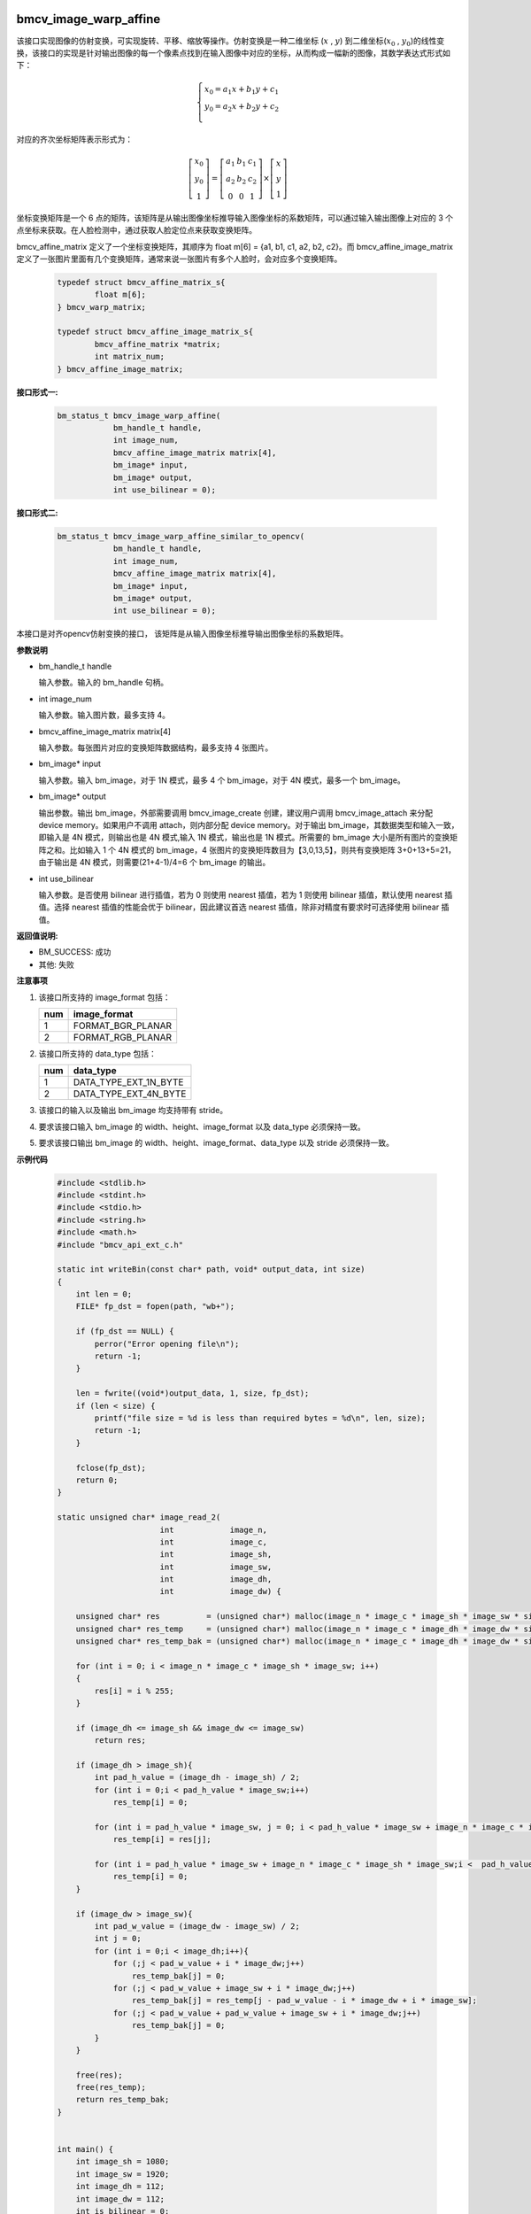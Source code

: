 bmcv_image_warp_affine
=======================

该接口实现图像的仿射变换，可实现旋转、平移、缩放等操作。仿射变换是一种二维坐标 (:math:`x` , :math:`y`) 到二维坐标(:math:`x_0` , :math:`y_0`)的线性变换，该接口的实现是针对输出图像的每一个像素点找到在输入图像中对应的坐标，从而构成一幅新的图像，其数学表达式形式如下：

  .. math::

      \left\{
      \begin{array}{c}
      x_0=a_1x+b_1y+c_1 \\
      y_0=a_2x+b_2y+c_2 \\
      \end{array}
      \right.

对应的齐次坐标矩阵表示形式为：

  .. math::

      \left[\begin{matrix} x_0 \\ y_0 \\ 1 \end{matrix} \right]=\left[\begin{matrix} a_1&b_1&c_1 \\ a_2&b_2&c_2 \\ 0&0&1 \end{matrix} \right]\times \left[\begin{matrix} x \\ y \\ 1 \end{matrix} \right]


坐标变换矩阵是一个 6 点的矩阵，该矩阵是从输出图像坐标推导输入图像坐标的系数矩阵，可以通过输入输出图像上对应的 3 个点坐标来获取。在人脸检测中，通过获取人脸定位点来获取变换矩阵。


bmcv_affine_matrix 定义了一个坐标变换矩阵，其顺序为 float m[6] = {a1, b1, c1, a2, b2, c2}。而 bmcv_affine_image_matrix 定义了一张图片里面有几个变换矩阵，通常来说一张图片有多个人脸时，会对应多个变换矩阵。

    .. code-block:: c

        typedef struct bmcv_affine_matrix_s{
                float m[6];
        } bmcv_warp_matrix;

        typedef struct bmcv_affine_image_matrix_s{
                bmcv_affine_matrix *matrix;
                int matrix_num;
        } bmcv_affine_image_matrix;


**接口形式一:**

    .. code-block:: c

        bm_status_t bmcv_image_warp_affine(
                    bm_handle_t handle,
                    int image_num,
                    bmcv_affine_image_matrix matrix[4],
                    bm_image* input,
                    bm_image* output,
                    int use_bilinear = 0);

**接口形式二:**

    .. code-block:: c

        bm_status_t bmcv_image_warp_affine_similar_to_opencv(
                    bm_handle_t handle,
                    int image_num,
                    bmcv_affine_image_matrix matrix[4],
                    bm_image* input,
                    bm_image* output,
                    int use_bilinear = 0);

本接口是对齐opencv仿射变换的接口， 该矩阵是从输入图像坐标推导输出图像坐标的系数矩阵。


**参数说明**

* bm_handle_t handle

  输入参数。输入的 bm_handle 句柄。

* int image_num

  输入参数。输入图片数，最多支持 4。

* bmcv_affine_image_matrix matrix[4]

  输入参数。每张图片对应的变换矩阵数据结构，最多支持 4 张图片。

* bm_image\* input

  输入参数。输入 bm_image，对于 1N 模式，最多 4 个 bm_image，对于 4N 模式，最多一个 bm_image。

* bm_image\* output

  输出参数。输出 bm_image，外部需要调用 bmcv_image_create 创建，建议用户调用 bmcv_image_attach 来分配 device memory。如果用户不调用 attach，则内部分配 device memory。对于输出 bm_image，其数据类型和输入一致，即输入是 4N 模式，则输出也是 4N 模式,输入 1N 模式，输出也是 1N 模式。所需要的 bm_image 大小是所有图片的变换矩阵之和。比如输入 1 个 4N 模式的 bm_image，4 张图片的变换矩阵数目为【3,0,13,5】，则共有变换矩阵 3+0+13+5=21，由于输出是 4N 模式，则需要(21+4-1)/4=6 个 bm_image 的输出。

* int use_bilinear

  输入参数。是否使用 bilinear 进行插值，若为 0 则使用 nearest 插值，若为 1 则使用 bilinear 插值，默认使用 nearest 插值。选择 nearest 插值的性能会优于 bilinear，因此建议首选 nearest 插值，除非对精度有要求时可选择使用 bilinear 插值。


**返回值说明:**

* BM_SUCCESS: 成功

* 其他: 失败


**注意事项**

1. 该接口所支持的 image_format 包括：

   +-----+------------------------+
   | num | image_format           |
   +=====+========================+
   |  1  | FORMAT_BGR_PLANAR      |
   +-----+------------------------+
   |  2  | FORMAT_RGB_PLANAR      |
   +-----+------------------------+

2. 该接口所支持的 data_type 包括：

   +-----+------------------------+
   | num | data_type              |
   +=====+========================+
   |  1  | DATA_TYPE_EXT_1N_BYTE  |
   +-----+------------------------+
   |  2  | DATA_TYPE_EXT_4N_BYTE  |
   +-----+------------------------+

3. 该接口的输入以及输出 bm_image 均支持带有 stride。

4. 要求该接口输入 bm_image 的 width、height、image_format 以及 data_type 必须保持一致。

5. 要求该接口输出 bm_image 的 width、height、image_format、data_type 以及 stride 必须保持一致。


**示例代码**

    .. code-block:: c

      #include <stdlib.h>
      #include <stdint.h>
      #include <stdio.h>
      #include <string.h>
      #include <math.h>
      #include "bmcv_api_ext_c.h"

      static int writeBin(const char* path, void* output_data, int size)
      {
          int len = 0;
          FILE* fp_dst = fopen(path, "wb+");

          if (fp_dst == NULL) {
              perror("Error opening file\n");
              return -1;
          }

          len = fwrite((void*)output_data, 1, size, fp_dst);
          if (len < size) {
              printf("file size = %d is less than required bytes = %d\n", len, size);
              return -1;
          }

          fclose(fp_dst);
          return 0;
      }

      static unsigned char* image_read_2(
                            int            image_n,
                            int            image_c,
                            int            image_sh,
                            int            image_sw,
                            int            image_dh,
                            int            image_dw) {

          unsigned char* res          = (unsigned char*) malloc(image_n * image_c * image_sh * image_sw * sizeof(unsigned char));
          unsigned char* res_temp     = (unsigned char*) malloc(image_n * image_c * image_dh * image_dw * sizeof(unsigned char));
          unsigned char* res_temp_bak = (unsigned char*) malloc(image_n * image_c * image_dh * image_dw * sizeof(unsigned char));

          for (int i = 0; i < image_n * image_c * image_sh * image_sw; i++)
          {
              res[i] = i % 255;
          }

          if (image_dh <= image_sh && image_dw <= image_sw)
              return res;

          if (image_dh > image_sh){
              int pad_h_value = (image_dh - image_sh) / 2;
              for (int i = 0;i < pad_h_value * image_sw;i++)
                  res_temp[i] = 0;

              for (int i = pad_h_value * image_sw, j = 0; i < pad_h_value * image_sw + image_n * image_c * image_sh * image_sw;i++,j++)
                  res_temp[i] = res[j];

              for (int i = pad_h_value * image_sw + image_n * image_c * image_sh * image_sw;i <  pad_h_value * image_sw + image_n * image_c * image_sh * image_sw + pad_h_value * image_sw;i++)
                  res_temp[i] = 0;
          }

          if (image_dw > image_sw){
              int pad_w_value = (image_dw - image_sw) / 2;
              int j = 0;
              for (int i = 0;i < image_dh;i++){
                  for (;j < pad_w_value + i * image_dw;j++)
                      res_temp_bak[j] = 0;
                  for (;j < pad_w_value + image_sw + i * image_dw;j++)
                      res_temp_bak[j] = res_temp[j - pad_w_value - i * image_dw + i * image_sw];
                  for (;j < pad_w_value + pad_w_value + image_sw + i * image_dw;j++)
                      res_temp_bak[j] = 0;
              }
          }

          free(res);
          free(res_temp);
          return res_temp_bak;
      }


      int main() {
          int image_sh = 1080;
          int image_sw = 1920;
          int image_dh = 112;
          int image_dw = 112;
          int is_bilinear = 0;
          bm_handle_t handle;
          int dev_id = 0;
          bm_status_t ret = bm_dev_request(&handle, dev_id);

          int image_c = 3;
          int image_n = 1;
          int output_num = 1;

          unsigned char* src_data = image_read_2(image_n, image_c, image_sh, image_sw, image_dh, image_dw);
          float* trans_mat = (float*)malloc(output_num * 6 * sizeof(float));

          for (int i = 0; i < output_num; i++){
              trans_mat[0 + i * 6] = 3.84843f;
              trans_mat[1 + i * 6] = -0.0248411f;
              trans_mat[2 + i * 6] = 916.203f;
              trans_mat[3 + i * 6] = 0.0248411;
              trans_mat[4 + i * 6] = 3.84843f;
              trans_mat[5 + i * 6] = 55.9748f;
          }

          // int* map = (int*)malloc(output_num *image_dh *image_dw * 2 * sizeof(int));
          unsigned char* dst_image_tpu = (unsigned char*)malloc(output_num * image_c * image_dh * image_dw * sizeof(unsigned char));


          bmcv_affine_image_matrix matrix_image[4];
          bmcv_affine_matrix *     matrix = (bmcv_affine_matrix *)(trans_mat);
          for (int i = 0; i < image_n; i++) {
              matrix_image[i].matrix_num = 1;
              matrix_image[i].matrix     = matrix;
              matrix += 1;
          }

          bm_image                 src_img[4];
          bm_image_format_ext      image_format = FORMAT_BGR_PLANAR;
          bm_image_data_format_ext data_type    = DATA_TYPE_EXT_1N_BYTE;

          for (int i = 0; i < image_n; i++){
              bm_image_create(handle, image_sh, image_sw, image_format, data_type, src_img + i, NULL);
              int stride = 0;
              bm_image_get_stride(src_img[i], &stride);
              void *ptr = (void *)(src_data + 3 * stride * image_sh * i);
              bm_image_copy_host_to_device(src_img[i], (void **)(&ptr));
          }

          // create dst image.
          bm_image* dst_img = (bm_image*)malloc(image_n * sizeof(bm_image));

          for (int i = 0; i < image_n; i++) {
              bm_image_create(handle, image_dh, image_dw, image_format, data_type, dst_img + i, NULL);
          }
          ret = bmcv_image_warp_affine(handle, image_n, matrix_image, src_img, dst_img, is_bilinear);

          int size = 0;
          bm_image_get_byte_size(dst_img[0], &size);
          unsigned char* temp_out = (unsigned char*)malloc(output_num * size * sizeof(unsigned char));
          for (int i = 0; i < image_n; i++) {
              void *ptr = (void *)(temp_out + size * i);
              bm_image_copy_device_to_host(dst_img[i], (void **)&ptr);
          }
          memcpy(dst_image_tpu, temp_out, image_n * image_c * image_dh * image_dw);

          for (int i = 0; i < image_n; i++){
              bm_image_destroy(&src_img[i]);
          }
          char *dst_name = "path/to/dst";
          writeBin(dst_name, temp_out,  size);
          writeBin("path/to/src", src_data, image_sh * image_sw * 3);
          free(src_data);
          free(dst_img);
          free(temp_out);

          // free(map);
          free(dst_image_tpu);


          return ret;
      }


bmcv_image_warp_affine_padding
==============================

**接口说明**

* 所有的使用方式均和上述的 bmcv_image_warp_affine 相同，仅仅改变了接口名字，具体的 padding zero 的接口名字如下：

**接口形式一:**

    .. code-block:: c

        bm_status_t bmcv_image_warp_affine_padding(
            bm_handle_t handle,
            int image_num,
            bmcv_affine_image_matrix matrix[4],
            bm_image *input,
            bm_image *output,
            int use_bilinear);

**接口形式一:**

    .. code-block:: c

        bm_status_t bmcv_image_warp_affine_similar_to_opencv_padding(
            bm_handle_t handle,
            int image_num,
            bmcv_affine_image_matrix matrix[4],
            bm_image *input,
            bm_image *output,
            int use_bilinear);

**代码示例说明**

* 同 bmcv_image_warp_affine 接口使用方式相同，只需要将接口名字换成 bmcv_image_warp_affine_padding 或 bmcv_image_warp_affine_similar_to_opencv_padding 即可。